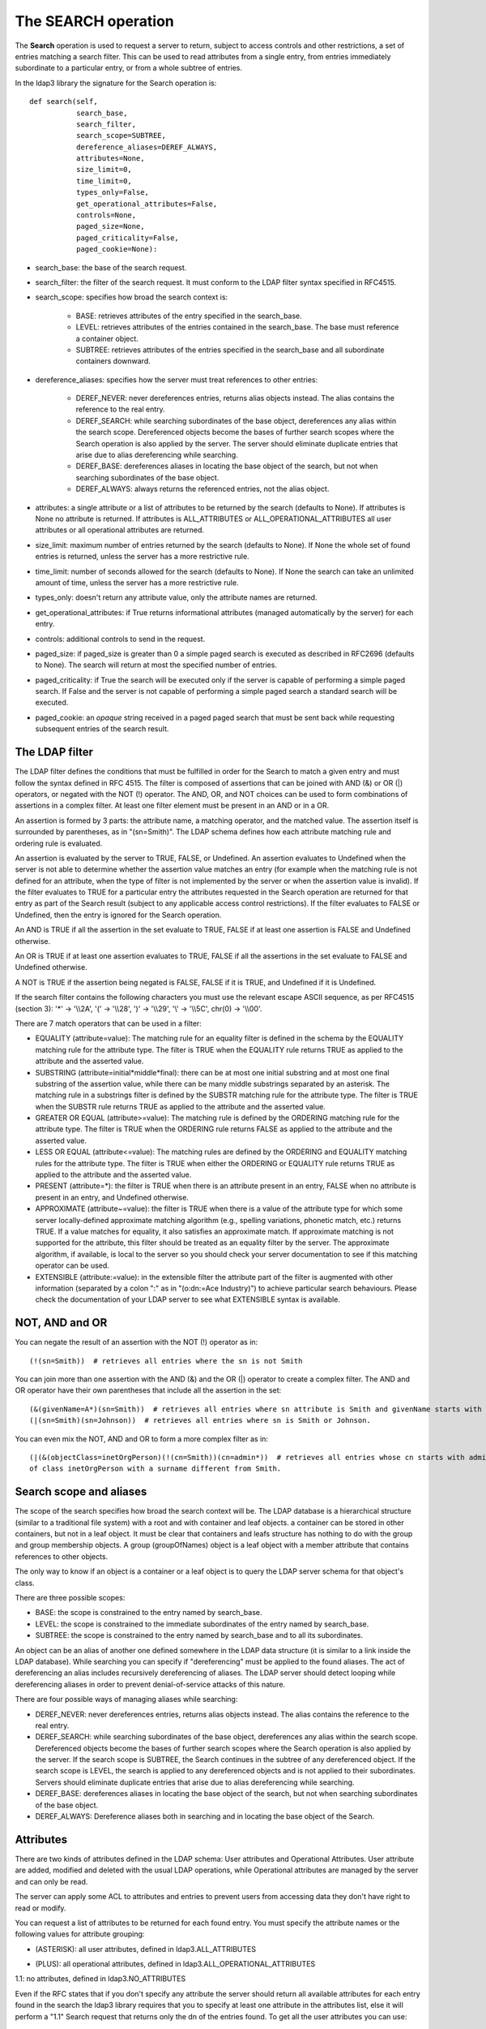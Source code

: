 ####################
The SEARCH operation
####################

The **Search** operation is used to request a server to return, subject to access controls and other restrictions,
a set of entries matching a search filter. This can be used to read attributes from a single entry, from entries
immediately subordinate to a particular entry, or from a whole subtree of entries.

In the ldap3 library the signature for the Search operation is::

    def search(self,
               search_base,
               search_filter,
               search_scope=SUBTREE,
               dereference_aliases=DEREF_ALWAYS,
               attributes=None,
               size_limit=0,
               time_limit=0,
               types_only=False,
               get_operational_attributes=False,
               controls=None,
               paged_size=None,
               paged_criticality=False,
               paged_cookie=None):


* search_base: the base of the search request.

* search_filter: the filter of the search request. It must conform to the LDAP filter syntax specified in RFC4515.

* search_scope: specifies how broad the search context is:

    * BASE: retrieves attributes of the entry specified in the search_base.

    * LEVEL: retrieves attributes of the entries contained in the search_base. The base must reference a container object.

    * SUBTREE: retrieves attributes of the entries specified in the search_base and all subordinate containers downward.

* dereference_aliases: specifies how the server must treat references to other entries:

    * DEREF_NEVER: never dereferences entries, returns alias objects instead. The alias contains the reference to the real entry.

    * DEREF_SEARCH: while searching subordinates of the base object, dereferences any alias within the search scope.
      Dereferenced objects become the bases of further search scopes where the Search operation is also applied by the server.
      The server should eliminate duplicate entries that arise due to alias dereferencing while searching.

    * DEREF_BASE: dereferences aliases in locating the base object of the search, but not when searching subordinates
      of the base object.

    * DEREF_ALWAYS: always returns the referenced entries, not the alias object.

* attributes: a single attribute or a list of attributes to be returned by the search (defaults to None).
  If attributes is None no attribute is returned. If attributes is ALL_ATTRIBUTES or ALL_OPERATIONAL_ATTRIBUTES all user attributes
  or all operational attributes are returned.

* size_limit: maximum number of entries returned by the search (defaults to None).
  If None the whole set of found entries is returned, unless the server has a more restrictive rule.

* time_limit: number of seconds allowed for the search (defaults to None).
  If None the search can take an unlimited amount of time, unless the server has a more restrictive rule.

* types_only: doesn't return any attribute value, only the attribute names are returned.

* get_operational_attributes: if True returns informational attributes (managed automatically by the server) for each entry.

* controls: additional controls to send in the request.

* paged_size: if paged_size is greater than 0 a simple paged search is executed as described in RFC2696 (defaults to None).
  The search will return at most the specified number of entries.

* paged_criticality: if True the search will be executed only if the server is capable of performing a simple paged search.
  If False and the server is not capable of performing a simple paged search a standard search will be executed.

* paged_cookie: an *opaque* string received in a paged paged search that must be sent back while requesting
  subsequent entries of the search result.

The LDAP filter
---------------

The LDAP filter defines the conditions that must be fulfilled in order for the Search to match a given entry and must follow
the syntax defined in RFC 4515. The filter is composed of assertions that can be joined with AND (&) or OR (|) operators,
or negated with the NOT (!) operator. The AND, OR, and NOT choices can be used to form combinations of assertions in a
complex filter. At least one filter element must be present in an AND or in a OR.

An assertion is formed by 3 parts: the attribute name, a matching operator, and the matched value. The assertion itself
is surrounded by parentheses, as in "(sn=Smith)". The LDAP schema defines how each attribute matching rule and ordering
rule is evaluated.

An assertion is evaluated by the server to TRUE, FALSE, or Undefined. An assertion evaluates to Undefined when the server
is not able to determine whether the assertion value matches an entry (for example when the matching rule is not defined
for an attribute, when the type of filter is not implemented by the server or when the assertion value is invalid). If
the filter evaluates to TRUE for a particular entry the attributes requested in the Search operation are returned for
that entry as part of the Search result (subject to any applicable access control restrictions). If the filter evaluates
to FALSE or Undefined, then the entry is ignored for the Search operation.

An AND is TRUE if all the assertion in the set evaluate to TRUE, FALSE if at least one assertion is FALSE and Undefined
otherwise.

An OR is TRUE if at least one assertion evaluates to TRUE, FALSE if all the assertions in the set evaluate to FALSE and
Undefined otherwise.

A NOT is TRUE if the assertion being negated is FALSE, FALSE if it is TRUE, and Undefined if it is Undefined.

If the search filter contains the following characters you must use the relevant escape ASCII sequence, as per RFC4515
(section 3): '*' -> '\\\\2A', '(' -> '\\\\28', ')' -> '\\\\29', '\\' -> '\\\\5C', chr(0) -> '\\\\00'.

There are 7 match operators that can be used in a filter:

* EQUALITY (attribute=value): The matching rule for an equality filter is defined in the schema by the EQUALITY matching
  rule for the attribute type. The filter is TRUE when the EQUALITY rule returns TRUE as applied to the attribute and the
  asserted value.

* SUBSTRING (attribute=initial*middle*final): there can be at most one initial substring and at most one final substring
  of the assertion value, while there can be many middle substrings separated by an asterisk. The matching rule in a
  substrings filter is defined by the SUBSTR matching rule for the attribute type. The filter is TRUE when the SUBSTR rule
  returns TRUE as applied to the attribute and the asserted value.

* GREATER OR EQUAL (attribute>=value): The matching rule is defined by the ORDERING matching rule for the attribute type.
  The filter is TRUE when the ORDERING rule returns FALSE as applied to the attribute and the asserted value.

* LESS OR EQUAL (attribute<=value): The matching rules are defined by the ORDERING and EQUALITY matching rules for the
  attribute type. The filter is TRUE when either the ORDERING or EQUALITY rule returns TRUE as applied to the attribute
  and the asserted value.

* PRESENT (attribute=*): the filter is TRUE when there is an attribute present in an entry, FALSE when no attribute
  is present in an entry, and Undefined otherwise.

* APPROXIMATE (attribute~=value): the filter is TRUE when there is a value of the attribute type for which some
  server locally-defined approximate matching algorithm (e.g., spelling variations, phonetic match, etc.) returns TRUE.
  If a value matches for equality, it also satisfies an approximate match. If approximate matching is not supported for the
  attribute, this filter should be treated as an equality filter by the server. The approximate algorithm, if available,
  is local to the server so you should check your server documentation to see if this matching operator can be used.

* EXTENSIBLE (attribute:=value): in the extensible filter the attribute part of the filter is augmented with other
  information (separated by a colon ":" as in "(o:dn:=Ace Industry)") to achieve particular search behaviours. Please
  check the documentation of your LDAP server to see what EXTENSIBLE syntax is available.

NOT, AND and OR
---------------

You can negate the result of an assertion with the NOT (!) operator as in::

    (!(sn=Smith))  # retrieves all entries where the sn is not Smith

You can join more than one assertion with the AND (&) and the OR (|) operator to create a complex filter. The AND and
OR operator have their own parentheses that include all the assertion in the set::

    (&(givenName=A*)(sn=Smith))  # retrieves all entries where sn attribute is Smith and givenName starts with A.
    (|(sn=Smith)(sn=Johnson))  # retrieves all entries where sn is Smith or Johnson.

You can even mix the NOT, AND and OR to form a more complex filter as in::

    (|(&(objectClass=inetOrgPerson)(!(cn=Smith))(cn=admin*))  # retrieves all entries whose cn starts with admin and all entries
    of class inetOrgPerson with a surname different from Smith.

Search scope and aliases
------------------------

The scope of the search specifies how broad the search context will be. The LDAP database is a hierarchical structure
(similar to a traditional file system) with a root and with container and leaf objects. a container can be stored in other
containers, but not in a leaf object. It must be clear that containers and leafs structure has nothing to do with the group
and group membership objects. A group (groupOfNames) object is a leaf object with a member attribute that contains references
to other objects.

The only way to know if an object is a container or a leaf object is to query the LDAP server schema for that object's class.

There are three possible scopes:

* BASE: the scope is constrained to the entry named by search_base.

* LEVEL: the scope is constrained to the immediate subordinates of the entry named by search_base.

* SUBTREE: the scope is constrained to the entry named by search_base and to all its subordinates.

An object can be an alias of another one defined somewhere in the LDAP data structure (it is similar to a link inside the
LDAP database). While searching you can specify if "dereferencing" must be applied to the found aliases. The act of dereferencing
an alias includes recursively dereferencing of aliases. The LDAP server should detect looping while dereferencing aliases
in order to prevent denial-of-service attacks of this nature.

There are four possible ways of managing aliases while searching:

* DEREF_NEVER: never dereferences entries, returns alias objects instead. The alias contains the reference to the real entry.

* DEREF_SEARCH: while searching subordinates of the base object, dereferences any alias within the search scope.
  Dereferenced objects become the bases of further search scopes where the Search operation is also applied by the server.
  If the search scope is SUBTREE, the Search continues in the subtree of any dereferenced object. If the search scope is
  LEVEL, the search is applied to any dereferenced objects and is not applied to their subordinates.
  Servers should eliminate duplicate entries that arise due to alias dereferencing while searching.

* DEREF_BASE: dereferences aliases in locating the base object of the search, but not when searching subordinates
  of the base object.

* DEREF_ALWAYS: Dereference aliases both in searching and in locating the base object of the Search.

Attributes
----------

There are two kinds of attributes defined in the LDAP schema: User attributes and Operational Attributes. User attribute
are added, modified and deleted with the usual LDAP operations, while Operational attributes are managed by the server and
can only be read.

The server can apply some ACL to attributes and entries to prevent users from accessing data they don't have right to read
or modify.

You can request a list of attributes to be returned for each found entry. You must specify the attribute names or the
following values for attribute grouping:

* (ASTERISK): all user attributes, defined in ldap3.ALL_ATTRIBUTES

+ (PLUS): all operational attributes, defined in ldap3.ALL_OPERATIONAL_ATTRIBUTES

1.1: no attributes, defined in ldap3.NO_ATTRIBUTES

Even if the RFC states that if you don't specify any attribute the server should return all available attributes for each
entry found in the search the ldap3 library requires that you to specify at least one attribute in the attributes list,
else it will perform a "1.1" Search request that returns only the dn of the entries found. To get all the user attributes
you can use::

    attributes=ldap3.ALL_ATTRIBUTE

while to get all the user and all the operational attributes you can use::

    attributes=[ALL_ATTRIBUTES, ALL_OPERATIONAL_ATTRIBUTES]


Keep in mind that the server may not return some operational attribute if they are not explicitly requested
(because they may take a long time or many resources to be computed), so if you need a specific attribute is better to
request it explicitly.

To request the operational attributes you can even set the get_operational_attributes parameter to True.

The standard LDAP RFCs define that if an object doesn't have an attribute it must not be returned at all. This can cause your code
to become clumsy because you have to check always for existence of an attribute in the *attribute* dictionary of the response.
To let the library return an attribute even if it is not present in the LDAP object retrieved by the search you can set the
*return_empty_attributes* parameter to True in the Connection object, in this case all the requested attributes missing in an object
found by the search are set to None.

Checked Attributes
------------------

The checked attributes feature checks the LDAP syntax of the attributes defined in schema and returns a properly formatted
entry result while performing searches. This means that if, for example, you have an attributes specified as GUID in the
server schema you will get the properly formatted GUID value ('012381d3-3b1c-904f-b29a-012381d33b1c') in the
connection.response[0]['attributes'] key dictionary instead of a sequence of bytes. Or if you request an attribute defined
as an Interger in the schema you will get the value already converted to int. Furthermore for attributes defined as single
valued in schema you will get the value instead of a list of values (that would always be one sized).
To activate this feature you must set the get info to GET_SCHEMA_INFO or GET_ALL_INFO value when defining the server object
and the 'check_names' attributes to True in the Connection object (True by default).

There are a few of standard formatters defined in the library, most of them are defined in the relevants RFCs:

* format_unicode  # returns an unicode object in Python 2 and a string in Python 3

* format_integer  # returns an integer

* format_binary  # returns a bytes() sequence

* format_uuid  # returns a GUID (UUID) as specified in RFC 4122 - byte order is big endian

* format_uuid_le  # same as above but byte order is little endian

* format_boolean  # returns a boolean

* format_time  # returns a datetime object (with properly defined timezone, or UTC if timezone is not specified) as
  defined in RFC 4517

You can even define your custom formatter for specific purposes. Just pass a dictionary in the format
{'identifier': callable} in the 'formatter' parameter of the Server object. The callable must be able to receive a single byte value and convert it the relevant object or class instance.

The resolution order of the format feature is the following:

Custom formatters have precedence over standard formatter. In each category (from highest to lowest priority):

1. attribute name

2. attribute oid(from schema)

3. attribute names (from oid_info)

4. attribute syntax (from schema)

If a suitable formatter is not found the value will be rendered as bytes.

Search constraints
------------------

You can limit the number of entries returned in a search or the time spent by the server performing the search using the
size_limit and time_limit parameters. The server can also have some system wide constrains regarding the maximun number of
entries returned in any search and the time spent in performing the search. It can also have some constrains on how the
aliases are dereferenced. You must check the configuration of your LDAP server to verify which limitations are currenty
active.

You can also request to not get any attribute value in the entries returned by the search with the types_only=True
parameter.

Simple paged search
-------------------

The search operation can perform a *simple paged search* as per RFC2696. You must specify the required number of entries
returned in each response set. After the first search you must send back the cookie you get with each response in each
subsequent search. If you send 0 as paged_size and a valid cookie the search operation referred by that cookie is abandoned.
Cookie can be found in connection.result['controls']['1.2.840.113556.1.4.319']['value']['cookie']; the server may return
an estimated total number of entries in connection.result['controls']['1.2.840.113556.1.4.319']['value']['size'].
You can change the paged_size in any subsequent search request.

Example::

    from ldap3 import Server, Connection, SUBTREE
    total_entries = 0
    server = Server('test-server')
    c = Connection(server, user='username', password='password')
    c.search(search_base = 'o=test',
             search_filter = '(objectClass=inetOrgPerson)',
             search_scope = SUBTREE,
             attributes = ['cn', 'givenName'],
             paged_size = 5)
    total_entries += len(c.response)
    for entry in c.response:
        print(entry['dn'], entry['attributes'])
    cookie = c.result['controls']['1.2.840.113556.1.4.319']['value']['cookie']
    while cookie:
        c.search(search_base = 'o=test',
                 search_filter = '(object_class=inetOrgPerson)',
                 search_scope = SUBTREE,
                 attributes = ['cn', 'givenName'],
                 paged_size = 5,
                 paged_cookie = cookie)
        total_entries += len(c.response)
        cookie = c.result['controls']['1.2.840.113556.1.4.319']['value']['cookie']
        for entry in c.response:
            print(entry['dn'], entry['attributes'])
    print('Total entries retrieved:', total_entries)

Or you can use the much simpler extended operations package that wraps all this machinery and hides implementation
details, you can choose to get back a generator or the whole list of entries found.


Working with a generator is better when you deal with very long list of entries or have memory issues::

    # generator
    total_entries = 0
    entry_generator = c.extend.standard.paged_search(search_base = 'o=test',
                                                     search_filter = '(objectClass=inetOrgPerson)',
                                                     search_scope = SUBTREE,
                                                     attributes = ['cn', 'givenName'],
                                                     paged_size = 5,
                                                     generator=True)
    for entry in entry_generator:
        total_entries += 1
        print(entry['dn'], entry['attributes'])
    print('Total entries retrieved:', total_entries)

Remember that a generator can be consumed only one time, so you must elaborate the results in a sequential way.


Working with a list keeps all the found entries in a list and you can elaborate them in a random way::

    # whole result list
    entry_list = c.extend.standard.paged_search(search_base = 'o=test',
                                                search_filter = '(objectClass=inetOrgPerson)',
                                                search_scope = SUBTREE,
                                                attributes = ['cn', 'givenName'],
                                                paged_size = 5,
                                                generator=False)
    for entry in entry_list:
        print entry['attributes']
    total_entries = len(entry_list)
    print('Total entries retrieved:', total_entries)


Response
--------

Responses are received and stored in the connection.response as a list of dictionaries.
You can get the search result entries of a Search operation iterating over the response attribute.
Each entry is a dictionary with the following field:

* dn: the distinguished name of the entry

* attributes: a dictionary of returned attributes and their values. Values are list. Values are in UTF-8 format

* raw_attributes: same as 'attributes' but not encoded (bytearray)


Entries
-------

Entries found in search are returned also in connection.entries as abstract.entry objects. This can be helpful when you
use the ldap3 library from the interpreter prompt.

Each Entry object contains one object found in the search. You can access entry attributes either as a dictionary or as
properties using the attribute name: entry['CommonName'] is the same of entry.CommonName and of entry.commonName or entry.commonname.

Each Entry has a entry_get_dn() method that returns the distinguished name of the LDAP entry.

Attributes are stored in an internal dictionary with case insensitive access. You can even access the raw attribute with
the get_raw_attribute(attribute_name) to get an attribute raw value, or get_raw_attributes() to get the whole
raw attributes dictionary.

Entry is a read only object, you cannot modify or add any property to it. It's an iterable object that returns an attribute
object at each iteration. Note that you get back the whole attribute object, not only the key as in a standard dictionary::

    >>> c.entries[0]
    DN: cn=person1,o=test
        cn: person1
        givenName: person1_givenname
        objectClass: inetOrgPerson
                     organizationalPerson
                     Person
                     ndsLoginProperties
                     Top
        sn: person1_surname
        GUID: fd9a0d90-15be-2841-fd82-fd9a0d9015be

and each attribute of the entry can be accessed as a dictionary or as a namespace::

    >>> c.entries[0].GUID
        GUID: fd9a0d90-15be-2841-fd82-fd9a0d9015be
    >>> c.entries[0].GUID.value
        'fd9a0d90-15be-2841-fd82-fd9a0d9015be'
    >>> c.entries[0].GUID.raw_values
        [b'\xfd\x9a\r\x90\x15\xbe(A\xfd\x82\xfd\x9a\r\x90\x15\xbe']
    >>> c.entries[0].GUID.values
        ['fd9a0d90-15be-2841-fd82-fd9a0d9015be']

An Entry can be converted to LDIF with the entry.entry_to_ldif() method and to JSON with the entry.entry_to_json() method.
Entries can be easily printed at the interactive prompt::


    >>> print(c.entries[0].entry_to_ldif())
    version: 1
    dn: cn=person1,o=test
    objectClass: inetOrgPerson
    objectClass: organizationalPerson
    objectClass: Person
    objectClass: ndsLoginProperties
    objectClass: Top
    ACL: 2#subtree#cn=person1,o=test#[All Attributes Rights]
    ACL: 6#entry#cn=person1,o=test#loginScript
    ACL: 2#entry#[Public]#messageServer
    ACL: 2#entry#[Root]#groupMembership
    ACL: 6#entry#cn=person1,o=test#printJobConfiguration
    ACL: 2#entry#[Root]#networkAddress
    sn: person1_surname
    cn: person1
    givenName: person1_givenname
    GUID:: +J4sRRpsAEmjlfieLEUabA==
    # total number of entries: 1

    >>> print(c.entries[0].entry_to_json())
    {
        "attributes": {
            "ACL": [
                "2#subtree#cn=person1,o=test#[All Attributes Rights]",
                "6#entry#cn=person1,o=test#loginScript",
                "2#entry#[Public]#messageServer",
                "2#entry#[Root]#groupMembership",
                "6#entry#cn=person1,o=test#printJobConfiguration",
                "2#entry#[Root]#networkAddress"
            ],
            "cn": [
                "person1"
            ],
            "givenName": [
                "person1_givenname"
            ],
            "GUID": [
                "f89e2c45-1a6c-0049-a395-f89e2c451a6c"
            ],
            "objectClass": [
                "inetOrgPerson",
                "organizationalPerson",
                "Person",
                "ndsLoginProperties",
                "Top"
            ],
            "sn": [
                "person1_surname"
            ]
        },
        "dn": "cn=person1,o=test"
    }

To obtain already formatted values you must request the schema in the Server object with get_info=SCHEMA or get_info=ALL.


Extended logging
----------------

To get an idea of what happens when you perform a Search operation this is the extended log from a session to an OpenLdap
server from a Windows client with dual stack IP::

    # Initialization:

    INFO:ldap3:ldap3 library initialized - logging emitted with loglevel set to DEBUG - available detail levels are: OFF, ERROR, BASIC, PROTOCOL, NETWORK, EXTENDED - sensitive data will be hidden
    DEBUG:ldap3:ERROR:detail level set to EXTENDED
    DEBUG:ldap3:ERROR:hide sensitive data set to True
    DEBUG:ldap3:BASIC:instantiated Server: <Server(host='openldap', port=389, use_ssl=False, get_info='NO_INFO')>
    DEBUG:ldap3:BASIC:instantiated Usage object
    DEBUG:ldap3:BASIC:instantiated <SyncStrategy>: <ldap://openldap:389 - cleartext - user: cn=admin,o=services - unbound - closed - <no socket> - tls not started - not listening - No strategy - async - real DSA - not pooled - cannot stream output>
    DEBUG:ldap3:BASIC:instantiated Connection: <Connection(server=Server(host='openldap', port=389, use_ssl=False, get_info='NO_INFO'), user='cn=admin,o=services', password='<stripped 8 characters of sensitive data>', auto_bind='NONE', version=3, authentication='SIMPLE', client_strategy='SYNC', auto_referrals=True, check_names=True, collect_usage=True, read_only=False, lazy=False, raise_exceptions=False)>
    DEBUG:ldap3:NETWORK:opening connection for <ldap://openldap:389 - cleartext - user: cn=admin,o=services - unbound - closed - <no socket> - tls not started - not listening - SyncStrategy>
    DEBUG:ldap3:BASIC:reset usage metrics
    DEBUG:ldap3:BASIC:start collecting usage metrics
    DEBUG:ldap3:BASIC:address for <ldap://openldap:389 - cleartext> resolved as <[<AddressFamily.AF_INET6: 23>, <SocketKind.SOCK_STREAM: 1>, 6, '', ('fe80::215:5dff:fe8f:2f0d%20', 389, 0, 20)]>
    DEBUG:ldap3:BASIC:address for <ldap://openldap:389 - cleartext> resolved as <[<AddressFamily.AF_INET: 2>, <SocketKind.SOCK_STREAM: 1>, 6, '', ('192.168.137.104', 389)]>
    DEBUG:ldap3:BASIC:obtained candidate address for <ldap://openldap:389 - cleartext>: <[<AddressFamily.AF_INET6: 23>, <SocketKind.SOCK_STREAM: 1>, 6, '', ('fe80::215:5dff:fe8f:2f0d%20', 389, 0, 20)]> with mode IP_V6_PREFERRED
    DEBUG:ldap3:BASIC:obtained candidate address for <ldap://openldap:389 - cleartext>: <[<AddressFamily.AF_INET: 2>, <SocketKind.SOCK_STREAM: 1>, 6, '', ('192.168.137.104', 389)]> with mode IP_V6_PREFERRED


    # Opening the connection (trying IPv6 then IPv4):

    DEBUG:ldap3:BASIC:try to open candidate address [<AddressFamily.AF_INET6: 23>, <SocketKind.SOCK_STREAM: 1>, 6, '', ('fe80::215:5dff:fe8f:2f0d%20', 389, 0, 20)]
    DEBUG:ldap3:ERROR:<socket connection error: [WinError 10061] No connection could be made because the target machine actively refused it.> for <ldap://openldap:389 - cleartext - user: cn=admin,o=test - unbound - closed - <local: [::]:50396 - remote: [None]:None> - tls not started - not listening - SyncStrategy>
    DEBUG:ldap3:BASIC:try to open candidate address [<AddressFamily.AF_INET: 2>, <SocketKind.SOCK_STREAM: 1>, 6, '', ('192.168.137.104', 389)]
    DEBUG:ldap3:NETWORK:connection open for <ldap://openldap:389 - cleartext - user: cn=admin,o=services - unbound - open - <local: 192.168.137.1:49445 - remote: 192.168.137.104:389> - tls not started - listening - SyncStrategy>
    DEBUG:ldap3:BASIC:refreshing server info for <ldap://openldap:389 - cleartext - user: cn=admin,o=services - unbound - open - <local: 192.168.137.1:49445 - remote: 192.168.137.104:389> - tls not started - listening - SyncStrategy>


    # Authenticating to the LDAP server with the Simple Bind method:

    DEBUG:ldap3:BASIC:start BIND operation via <ldap://openldap:389 - cleartext - user: cn=admin,o=services - unbound - open - <local: 192.168.137.1:49445 - remote: 192.168.137.104:389> - tls not started - listening - SyncStrategy>
    DEBUG:ldap3:PROTOCOL:performing simple BIND for <ldap://openldap:389 - cleartext - user: cn=admin,o=services - unbound - open - <local: 192.168.137.1:49445 - remote: 192.168.137.104:389> - tls not started - listening - SyncStrategy>
    DEBUG:ldap3:PROTOCOL:simple BIND request <{'version': 3, 'authentication': {'sasl': None, 'simple': '<stripped 8 characters of sensitive data>'}, 'name': 'cn=admin,o=services'}> sent via <ldap://openldap:389 - cleartext - user: cn=admin,o=services - unbound - open - <local: 192.168.137.1:49445 - remote: 192.168.137.104:389> - tls not started - listening - SyncStrategy>
    DEBUG:ldap3:PROTOCOL:new message id <1> generated
    DEBUG:ldap3:NETWORK:sending 1 ldap message for <ldap://openldap:389 - cleartext - user: cn=admin,o=services - unbound - open - <local: 192.168.137.1:49445 - remote: 192.168.137.104:389> - tls not started - listening - SyncStrategy>
    DEBUG:ldap3:EXTENDED:ldap message sent via <ldap://openldap:389 - cleartext - user: cn=admin,o=services - unbound - open - <local: 192.168.137.1:49445 - remote: 192.168.137.104:389> - tls not started - listening - SyncStrategy>:
    >>LDAPMessage:
    >> messageID=1
    >> protocolOp=ProtocolOp:
    >>  bindRequest=BindRequest:
    >>   version=3
    >>   name=b'cn=admin,o=services'
    >>   authentication=AuthenticationChoice:
    >>    simple=<stripped 8 characters of sensitive data>
    DEBUG:ldap3:NETWORK:sent 41 bytes via <ldap://openldap:389 - cleartext - user: cn=admin,o=services - unbound - open - <local: 192.168.137.1:49445 - remote: 192.168.137.104:389> - tls not started - listening - SyncStrategy>
    DEBUG:ldap3:NETWORK:received 14 bytes via <ldap://openldap:389 - cleartext - user: cn=admin,o=services - unbound - open - <local: 192.168.137.1:49445 - remote: 192.168.137.104:389> - tls not started - listening - SyncStrategy>
    DEBUG:ldap3:NETWORK:received 1 ldap messages via <ldap://openldap:389 - cleartext - user: cn=admin,o=services - unbound - open - <local: 192.168.137.1:49445 - remote: 192.168.137.104:389> - tls not started - listening - SyncStrategy>
    DEBUG:ldap3:EXTENDED:ldap message received via <ldap://openldap:389 - cleartext - user: cn=admin,o=services - unbound - open - <local: 192.168.137.1:49445 - remote: 192.168.137.104:389> - tls not started - listening - SyncStrategy>:
    <<LDAPMessage:
    << messageID=1
    << protocolOp=ProtocolOp:
    <<  bindResponse=BindResponse:
    <<   resultCode='invalidCredentials'
    <<   matchedDN=b''
    <<   diagnosticMessage=b''
    DEBUG:ldap3:PROTOCOL:BIND response <{'message': '', 'description': 'invalidCredentials', 'type': 'bindResponse', 'saslCreds': None, 'result': 49, 'dn': '', 'referrals': None}> received via <ldap://openldap:389 - cleartext - user: cn=admin,o=services - unbound - open - <local: 192.168.137.1:49445 - remote: 192.168.137.104:389> - tls not started - listening - SyncStrategy>
    DEBUG:ldap3:BASIC:done BIND operation, result <False>


    # Performing the Search operation:

    DEBUG:ldap3:BASIC:start SEARCH operation via <ldap://openldap:389 - cleartext - user: cn=admin,o=services - unbound - open - <local: 192.168.137.1:49445 - remote: 192.168.137.104:389> - tls not started - listening - SyncStrategy>
    DEBUG:ldap3:PROTOCOL:SEARCH request <{'attributes': ['objectClass', 'sn'], 'dereferenceAlias': 3, 'filter': '(cn=test*)', 'timeLimit': 0, 'sizeLimit': 0, 'scope': 2, 'typeOnly': False, 'base': 'o=test'}> sent via <ldap://openldap:389 - cleartext - user: cn=admin,o=services - unbound - open - <local: 192.168.137.1:49445 - remote: 192.168.137.104:389> - tls not started - listening - SyncStrategy>
    DEBUG:ldap3:PROTOCOL:new message id <2> generated
    DEBUG:ldap3:NETWORK:sending 1 ldap message for <ldap://openldap:389 - cleartext - user: cn=admin,o=services - unbound - open - <local: 192.168.137.1:49445 - remote: 192.168.137.104:389> - tls not started - listening - SyncStrategy>
    DEBUG:ldap3:EXTENDED:ldap message sent via <ldap://openldap:389 - cleartext - user: cn=admin,o=services - unbound - open - <local: 192.168.137.1:49445 - remote: 192.168.137.104:389> - tls not started - listening - SyncStrategy>:
    >>LDAPMessage:
    >> messageID=2
    >> protocolOp=ProtocolOp:
    >>  searchRequest=SearchRequest:
    >>   baseObject=b'o=test'
    >>   scope='wholeSubtree'
    >>   derefAliases='derefAlways'
    >>   sizeLimit=0
    >>   timeLimit=0
    >>   typesOnly='False'
    >>   filter=Filter:
    >>    substringFilter=SubstringFilter:
    >>     type=b'cn'
    >>     substrings=Substrings:
    >>      Substring:
    >>       initial=b'test'
    >>   attributes=AttributeSelection:
    >>    b'objectClass'    b'sn'
    DEBUG:ldap3:NETWORK:sent 63 bytes via <ldap://openldap:389 - cleartext - user: cn=admin,o=services - unbound - open - <local: 192.168.137.1:49445 - remote: 192.168.137.104:389> - tls not started - listening - SyncStrategy>
    DEBUG:ldap3:NETWORK:received 114 bytes via <ldap://openldap:389 - cleartext - user: cn=admin,o=services - unbound - open - <local: 192.168.137.1:49445 - remote: 192.168.137.104:389> - tls not started - listening - SyncStrategy>
    DEBUG:ldap3:NETWORK:received 1 ldap messages via <ldap://openldap:389 - cleartext - user: cn=admin,o=services - unbound - open - <local: 192.168.137.1:49445 - remote: 192.168.137.104:389> - tls not started - listening - SyncStrategy>
    DEBUG:ldap3:EXTENDED:ldap message received via <ldap://openldap:389 - cleartext - user: cn=admin,o=services - unbound - open - <local: 192.168.137.1:49445 - remote: 192.168.137.104:389> - tls not started - listening - SyncStrategy>:
    <<LDAPMessage:
    << messageID=2
    << protocolOp=ProtocolOp:
    <<  searchResEntry=SearchResultEntry:
    <<   object=b'cn=testSASL,o=test'
    <<   attributes=PartialAttributeList:
    <<    PartialAttribute:
    <<     type=b'sn'
    <<     vals=Vals:
    <<      b'testSASL'
    <<    PartialAttribute:
    <<     type=b'objectClass'
    <<     vals=Vals:
    <<      b'inetOrgPerson'      b'organizationalPerson'      b'person'      b'top'
    DEBUG:ldap3:NETWORK:received 14 bytes via <ldap://openldap:389 - cleartext - user: cn=admin,o=services - unbound - open - <local: 192.168.137.1:49445 - remote: 192.168.137.104:389> - tls not started - listening - SyncStrategy>
    DEBUG:ldap3:NETWORK:received 1 ldap messages via <ldap://openldap:389 - cleartext - user: cn=admin,o=services - unbound - open - <local: 192.168.137.1:49445 - remote: 192.168.137.104:389> - tls not started - listening - SyncStrategy>
    DEBUG:ldap3:EXTENDED:ldap message received via <ldap://openldap:389 - cleartext - user: cn=admin,o=services - unbound - open - <local: 192.168.137.1:49445 - remote: 192.168.137.104:389> - tls not started - listening - SyncStrategy>:
    <<LDAPMessage:
    << messageID=2
    << protocolOp=ProtocolOp:
    <<  searchResDone=SearchResultDone:
    <<   resultCode='success'
    <<   matchedDN=b''
    <<   diagnosticMessage=b''
    DEBUG:ldap3:PROTOCOL:SEARCH response entry <{'attributes': {'sn': ['testSASL'], 'objectClass': ['inetOrgPerson', 'organizationalPerson', 'person', 'top']}, 'dn': 'cn=testSASL,o=test', 'type': 'searchResEntry', 'raw_attributes': {'sn': [b'testSASL'], 'objectClass': [b'inetOrgPerson', b'organizationalPerson', b'person', b'top']}}> received via <ldap://openldap:389 - cleartext - user: cn=admin,o=services - unbound - open - <local: 192.168.137.1:49445 - remote: 192.168.137.104:389> - tls not started - listening - SyncStrategy>
    DEBUG:ldap3:BASIC:done SEARCH operation, result <True>


    # Closing the connnection (via the Unbind operation):

    DEBUG:ldap3:BASIC:start UNBIND operation via <ldap://openldap:389 - cleartext - user: cn=admin,o=services - unbound - open - <local: 192.168.137.1:49445 - remote: 192.168.137.104:389> - tls not started - listening - SyncStrategy>
    DEBUG:ldap3:PROTOCOL:UNBIND request sent via <ldap://openldap:389 - cleartext - user: cn=admin,o=services - unbound - open - <local: 192.168.137.1:49445 - remote: 192.168.137.104:389> - tls not started - listening - SyncStrategy>
    DEBUG:ldap3:PROTOCOL:new message id <3> generated
    DEBUG:ldap3:NETWORK:sending 1 ldap message for <ldap://openldap:389 - cleartext - user: cn=admin,o=services - unbound - open - <local: 192.168.137.1:49445 - remote: 192.168.137.104:389> - tls not started - listening - SyncStrategy>
    DEBUG:ldap3:EXTENDED:ldap message sent via <ldap://openldap:389 - cleartext - user: cn=admin,o=services - unbound - open - <local: 192.168.137.1:49445 - remote: 192.168.137.104:389> - tls not started - listening - SyncStrategy>:
    >>LDAPMessage:
    >> messageID=3
    >> protocolOp=ProtocolOp:
    >>  unbindRequest=b''
    DEBUG:ldap3:NETWORK:sent 7 bytes via <ldap://openldap:389 - cleartext - user: cn=admin,o=services - unbound - open - <local: 192.168.137.1:49445 - remote: 192.168.137.104:389> - tls not started - listening - SyncStrategy>
    DEBUG:ldap3:NETWORK:closing connection for <ldap://openldap:389 - cleartext - user: cn=admin,o=services - unbound - open - <local: 192.168.137.1:49445 - remote: 192.168.137.104:389> - tls not started - listening - SyncStrategy>
    DEBUG:ldap3:NETWORK:connection closed for <ldap://openldap:389 - cleartext - user: cn=admin,o=services - unbound - closed - <no socket> - tls not started - not listening - SyncStrategy>
    DEBUG:ldap3:BASIC:stop collecting usage metrics
    DEBUG:ldap3:BASIC:done UNBIND operation, result <True>

These are the usage metrics of this session::

    Connection Usage:
      Time: [elapsed:        0:00:01.126074]
        Initial start time:  2015-07-16T07:40:46.871386
        Open socket time:    2015-07-16T07:40:46.871386
        Close socket time:   2015-07-16T07:40:47.997460
      Server:
        Servers from pool:   0
        Sockets open:        1
        Sockets closed:      1
        Sockets wrapped:     0
      Bytes:                 253
        Transmitted:         111
        Received:            142
      Messages:              6
        Transmitted:         3
        Received:            3
      Operations:            3
        Abandon:             0
        Bind:                1
        Add:                 0
        Compare:             0
        Delete:              0
        Extended:            0
        Modify:              0
        ModifyDn:            0
        Search:              1
        Unbind:              1
      Referrals:
        Received:            0
        Followed:            0
      Restartable tries:     0
        Failed restarts:     0
        Successful restarts: 0
